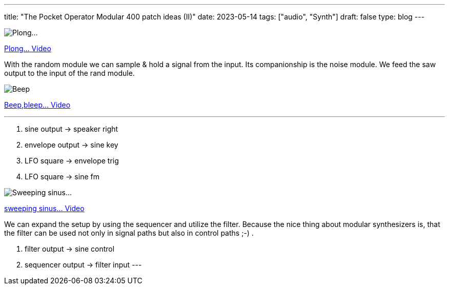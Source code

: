 ---
title: "The Pocket Operator Modular 400 patch ideas (II)"
date: 2023-05-14
tags: ["audio", "Synth"]
draft: false
type: blog
---

image:../plong_plong_plong.jpg[Plong...]

link:../plong_plong_plong.mp4[Plong... Video]

With the random module we can sample & hold a signal from the input. Its companionship is the noise module.
We feed the saw output to the input of the rand module.

image:../beep_bleep.jpg[Beep,bleep...]

link:../beep_bleep.mp4[Beep,bleep... Video]

'''

. sine output -> speaker right
. envelope output -> sine key
. LFO square -> envelope trig
. LFO square -> sine fm


image:../sweeping_sinus.jpg[Sweeping sinus...]

link:../sweeping_sinus.mp4[sweeping sinus... Video]

We can expand the setup by using the sequencer and utilize the filter. Because  the nice
thing about modular synthesizers is, that the filter can be used not only in signal paths but
also in control paths ;-) .

. filter output -> sine control
. sequencer output -> filter input
---
